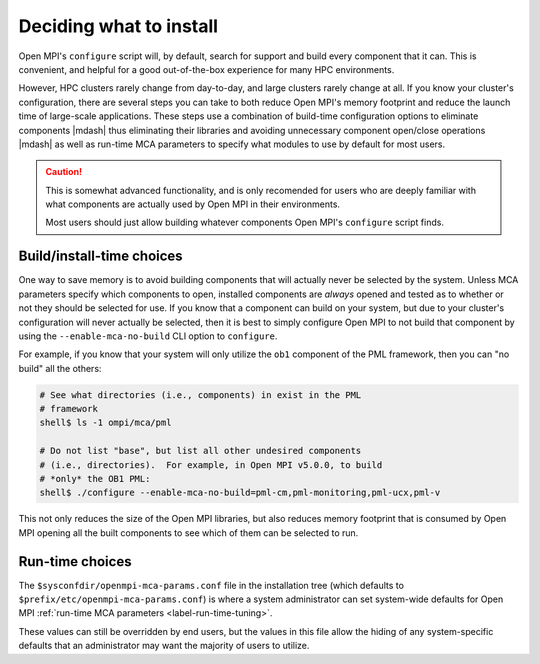 Deciding what to install
========================

Open MPI's ``configure`` script will, by default, search for support
and build every component that it can.  This is convenient, and
helpful for a good out-of-the-box experience for many HPC
environments.

However, HPC clusters rarely change from day-to-day, and large
clusters rarely change at all.  If you know your cluster's
configuration, there are several steps you can take to both reduce
Open MPI's memory footprint and reduce the launch time of large-scale
applications.  These steps use a combination of build-time
configuration options to eliminate components |mdash| thus eliminating
their libraries and avoiding unnecessary component open/close
operations |mdash| as well as run-time MCA parameters to specify what
modules to use by default for most users.

.. caution:: This is somewhat advanced functionality, and is only
             recomended for users who are deeply familiar with what
             components are actually used by Open MPI in their
             environments.

             Most users should just allow building whatever components
             Open MPI's ``configure`` script finds.

Build/install-time choices
--------------------------

One way to save memory is to avoid building components that will
actually never be selected by the system.  Unless MCA parameters
specify which components to open, installed components are *always*
opened and tested as to whether or not they should be selected for
use. If you know that a component can build on your system, but due to
your cluster's configuration will never actually be selected, then it
is best to simply configure Open MPI to not build that component by
using the ``--enable-mca-no-build`` CLI option to ``configure``.

For example, if you know that your system will only utilize the
``ob1`` component of the PML framework, then you can "no build" all
the others:

.. code:: sh

   # See what directories (i.e., components) in exist in the PML
   # framework
   shell$ ls -1 ompi/mca/pml

   # Do not list "base", but list all other undesired components
   # (i.e., directories).  For example, in Open MPI v5.0.0, to build
   # *only* the OB1 PML:
   shell$ ./configure --enable-mca-no-build=pml-cm,pml-monitoring,pml-ucx,pml-v


This not only reduces the size of the Open MPI libraries,
but also reduces memory footprint that is consumed by Open MPI opening
all the built components to see which of them can be selected to run.

Run-time choices
----------------

The ``$sysconfdir/openmpi-mca-params.conf`` file in the installation
tree (which defaults to ``$prefix/etc/openmpi-mca-params.conf``) is
where a system administrator can set system-wide defaults for Open MPI
:ref:`run-time MCA parameters <label-run-time-tuning>`.

These values can still be overridden by end users, but the values in
this file allow the hiding of any system-specific defaults that an
administrator may want the majority of users to utilize.
